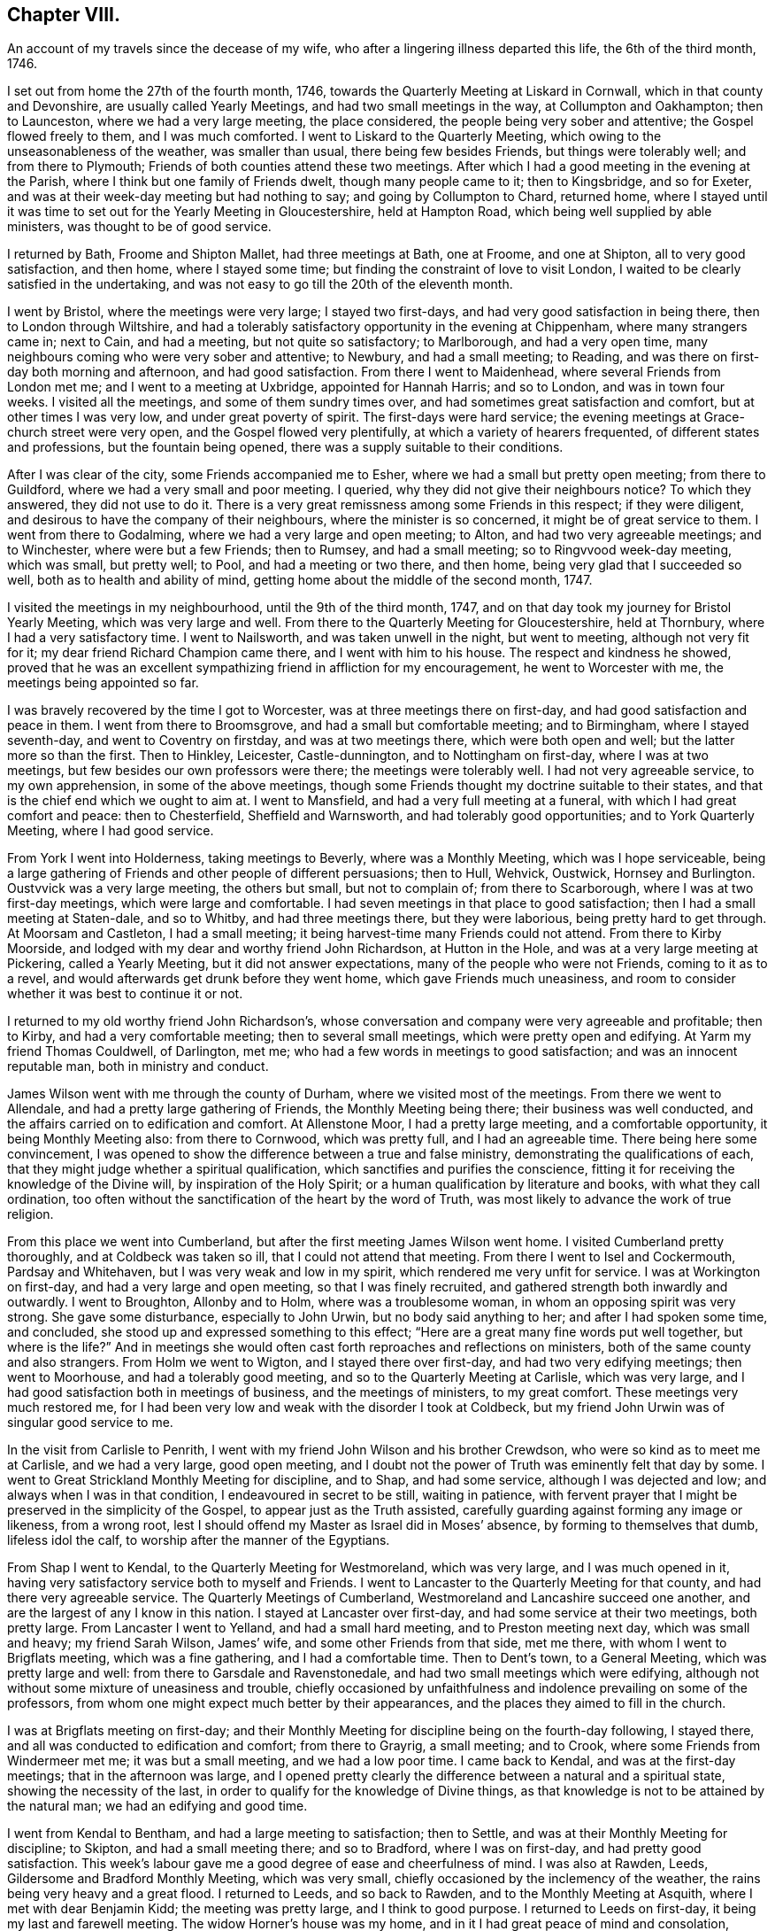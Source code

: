 == Chapter VIII.

[.chapter-subtitle--blurb]
An account of my travels since the decease of my wife,
who after a lingering illness departed this life, the 6th of the third month, 1746.

I set out from home the 27th of the fourth month, 1746,
towards the Quarterly Meeting at Liskard in Cornwall,
which in that county and Devonshire, are usually called Yearly Meetings,
and had two small meetings in the way, at Collumpton and Oakhampton; then to Launceston,
where we had a very large meeting, the place considered,
the people being very sober and attentive; the Gospel flowed freely to them,
and I was much comforted.
I went to Liskard to the Quarterly Meeting,
which owing to the unseasonableness of the weather, was smaller than usual,
there being few besides Friends, but things were tolerably well;
and from there to Plymouth; Friends of both counties attend these two meetings.
After which I had a good meeting in the evening at the Parish,
where I think but one family of Friends dwelt, though many people came to it;
then to Kingsbridge, and so for Exeter,
and was at their week-day meeting but had nothing to say;
and going by Collumpton to Chard, returned home,
where I stayed until it was time to set out for the Yearly Meeting in Gloucestershire,
held at Hampton Road, which being well supplied by able ministers,
was thought to be of good service.

I returned by Bath, Froome and Shipton Mallet, had three meetings at Bath, one at Froome,
and one at Shipton, all to very good satisfaction, and then home,
where I stayed some time; but finding the constraint of love to visit London,
I waited to be clearly satisfied in the undertaking,
and was not easy to go till the 20th of the eleventh month.

I went by Bristol, where the meetings were very large; I stayed two first-days,
and had very good satisfaction in being there, then to London through Wiltshire,
and had a tolerably satisfactory opportunity in the evening at Chippenham,
where many strangers came in; next to Cain, and had a meeting,
but not quite so satisfactory; to Marlborough, and had a very open time,
many neighbours coming who were very sober and attentive; to Newbury,
and had a small meeting; to Reading,
and was there on first-day both morning and afternoon, and had good satisfaction.
From there I went to Maidenhead, where several Friends from London met me;
and I went to a meeting at Uxbridge, appointed for Hannah Harris; and so to London,
and was in town four weeks.
I visited all the meetings, and some of them sundry times over,
and had sometimes great satisfaction and comfort, but at other times I was very low,
and under great poverty of spirit.
The first-days were hard service;
the evening meetings at Grace-church street were very open,
and the Gospel flowed very plentifully, at which a variety of hearers frequented,
of different states and professions, but the fountain being opened,
there was a supply suitable to their conditions.

After I was clear of the city, some Friends accompanied me to Esher,
where we had a small but pretty open meeting; from there to Guildford,
where we had a very small and poor meeting.
I queried, why they did not give their neighbours notice?
To which they answered, they did not use to do it.
There is a very great remissness among some Friends in this respect;
if they were diligent, and desirous to have the company of their neighbours,
where the minister is so concerned, it might be of great service to them.
I went from there to Godalming, where we had a very large and open meeting; to Alton,
and had two very agreeable meetings; and to Winchester, where were but a few Friends;
then to Rumsey, and had a small meeting; so to Ringvvood week-day meeting,
which was small, but pretty well; to Pool, and had a meeting or two there, and then home,
being very glad that I succeeded so well, both as to health and ability of mind,
getting home about the middle of the second month, 1747.

I visited the meetings in my neighbourhood, until the 9th of the third month, 1747,
and on that day took my journey for Bristol Yearly Meeting,
which was very large and well.
From there to the Quarterly Meeting for Gloucestershire, held at Thornbury,
where I had a very satisfactory time.
I went to Nailsworth, and was taken unwell in the night, but went to meeting,
although not very fit for it; my dear friend Richard Champion came there,
and I went with him to his house.
The respect and kindness he showed,
proved that he was an excellent sympathizing friend in affliction for my encouragement,
he went to Worcester with me, the meetings being appointed so far.

I was bravely recovered by the time I got to Worcester,
was at three meetings there on first-day, and had good satisfaction and peace in them.
I went from there to Broomsgrove, and had a small but comfortable meeting;
and to Birmingham, where I stayed seventh-day, and went to Coventry on firstday,
and was at two meetings there, which were both open and well;
but the latter more so than the first.
Then to Hinkley, Leicester, Castle-dunnington, and to Nottingham on first-day,
where I was at two meetings, but few besides our own professors were there;
the meetings were tolerably well.
I had not very agreeable service, to my own apprehension, in some of the above meetings,
though some Friends thought my doctrine suitable to their states,
and that is the chief end which we ought to aim at.
I went to Mansfield, and had a very full meeting at a funeral,
with which I had great comfort and peace: then to Chesterfield, Sheffield and Warnsworth,
and had tolerably good opportunities; and to York Quarterly Meeting,
where I had good service.

From York I went into Holderness, taking meetings to Beverly,
where was a Monthly Meeting, which was I hope serviceable,
being a large gathering of Friends and other people of different persuasions;
then to Hull, Wehvick, Oustwick, Hornsey and Burlington.
Oustvvick was a very large meeting, the others but small, but not to complain of;
from there to Scarborough, where I was at two first-day meetings,
which were large and comfortable.
I had seven meetings in that place to good satisfaction;
then I had a small meeting at Staten-dale, and so to Whitby,
and had three meetings there, but they were laborious, being pretty hard to get through.
At Moorsam and Castleton, I had a small meeting;
it being harvest-time many Friends could not attend.
From there to Kirby Moorside, and lodged with my dear and worthy friend John Richardson,
at Hutton in the Hole, and was at a very large meeting at Pickering,
called a Yearly Meeting, but it did not answer expectations,
many of the people who were not Friends, coming to it as to a revel,
and would afterwards get drunk before they went home, which gave Friends much uneasiness,
and room to consider whether it was best to continue it or not.

I returned to my old worthy friend John Richardson`'s,
whose conversation and company were very agreeable and profitable; then to Kirby,
and had a very comfortable meeting; then to several small meetings,
which were pretty open and edifying.
At Yarm my friend Thomas Couldwell, of Darlington, met me;
who had a few words in meetings to good satisfaction; and was an innocent reputable man,
both in ministry and conduct.

James Wilson went with me through the county of Durham,
where we visited most of the meetings.
From there we went to Allendale, and had a pretty large gathering of Friends,
the Monthly Meeting being there; their business was well conducted,
and the affairs carried on to edification and comfort.
At Allenstone Moor, I had a pretty large meeting, and a comfortable opportunity,
it being Monthly Meeting also: from there to Cornwood, which was pretty full,
and I had an agreeable time.
There being here some convincement,
I was opened to show the difference between a true and false ministry,
demonstrating the qualifications of each,
that they might judge whether a spiritual qualification,
which sanctifies and purifies the conscience,
fitting it for receiving the knowledge of the Divine will,
by inspiration of the Holy Spirit; or a human qualification by literature and books,
with what they call ordination,
too often without the sanctification of the heart by the word of Truth,
was most likely to advance the work of true religion.

From this place we went into Cumberland,
but after the first meeting James Wilson went home.
I visited Cumberland pretty thoroughly, and at Coldbeck was taken so ill,
that I could not attend that meeting.
From there I went to Isel and Cockermouth, Pardsay and Whitehaven,
but I was very weak and low in my spirit, which rendered me very unfit for service.
I was at Workington on first-day, and had a very large and open meeting,
so that I was finely recruited, and gathered strength both inwardly and outwardly.
I went to Broughton, Allonby and to Holm, where was a troublesome woman,
in whom an opposing spirit was very strong.
She gave some disturbance, especially to John Urwin, but no body said anything to her;
and after I had spoken some time, and concluded,
she stood up and expressed something to this effect;
"`Here are a great many fine words put well together, but where is the life?`"
And in meetings she would often cast forth reproaches and reflections on ministers,
both of the same county and also strangers.
From Holm we went to Wigton, and I stayed there over first-day,
and had two very edifying meetings; then went to Moorhouse,
and had a tolerably good meeting, and so to the Quarterly Meeting at Carlisle,
which was very large, and I had good satisfaction both in meetings of business,
and the meetings of ministers, to my great comfort.
These meetings very much restored me,
for I had been very low and weak with the disorder I took at Coldbeck,
but my friend John Urwin was of singular good service to me.

In the visit from Carlisle to Penrith,
I went with my friend John Wilson and his brother Crewdson,
who were so kind as to meet me at Carlisle, and we had a very large, good open meeting,
and I doubt not the power of Truth was eminently felt that day by some.
I went to Great Strickland Monthly Meeting for discipline, and to Shap,
and had some service, although I was dejected and low;
and always when I was in that condition, I endeavoured in secret to be still,
waiting in patience,
with fervent prayer that I might be preserved in the simplicity of the Gospel,
to appear just as the Truth assisted,
carefully guarding against forming any image or likeness, from a wrong root,
lest I should offend my Master as Israel did in Moses`' absence,
by forming to themselves that dumb, lifeless idol the calf,
to worship after the manner of the Egyptians.

From Shap I went to Kendal, to the Quarterly Meeting for Westmoreland,
which was very large, and I was much opened in it,
having very satisfactory service both to myself and Friends.
I went to Lancaster to the Quarterly Meeting for that county,
and had there very agreeable service.
The Quarterly Meetings of Cumberland, Westmoreland and Lancashire succeed one another,
and are the largest of any I know in this nation.
I stayed at Lancaster over first-day, and had some service at their two meetings,
both pretty large.
From Lancaster I went to Yelland, and had a small hard meeting,
and to Preston meeting next day, which was small and heavy; my friend Sarah Wilson,
James`' wife, and some other Friends from that side, met me there,
with whom I went to Brigflats meeting, which was a fine gathering,
and I had a comfortable time.
Then to Dent`'s town, to a General Meeting, which was pretty large and well:
from there to Garsdale and Ravenstonedale,
and had two small meetings which were edifying,
although not without some mixture of uneasiness and trouble,
chiefly occasioned by unfaithfulness and indolence prevailing on some of the professors,
from whom one might expect much better by their appearances,
and the places they aimed to fill in the church.

I was at Brigflats meeting on first-day;
and their Monthly Meeting for discipline being on the fourth-day following,
I stayed there, and all was conducted to edification and comfort; from there to Grayrig,
a small meeting; and to Crook, where some Friends from Windermeer met me;
it was but a small meeting, and we had a low poor time.
I came back to Kendal, and was at the first-day meetings;
that in the afternoon was large,
and I opened pretty clearly the difference between a natural and a spiritual state,
showing the necessity of the last,
in order to qualify for the knowledge of Divine things,
as that knowledge is not to be attained by the natural man;
we had an edifying and good time.

I went from Kendal to Bentham, and had a large meeting to satisfaction; then to Settle,
and was at their Monthly Meeting for discipline; to Skipton,
and had a small meeting there; and so to Bradford, where I was on first-day,
and had pretty good satisfaction.
This week`'s labour gave me a good degree of ease and cheerfulness of mind.
I was also at Rawden, Leeds, Gildersome and Bradford Monthly Meeting,
which was very small, chiefly occasioned by the inclemency of the weather,
the rains being very heavy and a great flood.
I returned to Leeds, and so back to Rawden, and to the Monthly Meeting at Asquith,
where I met with dear Benjamin Kidd; the meeting was pretty large,
and I think to good purpose.
I returned to Leeds on first-day, it being my last and farewell meeting.
The widow Horner`'s house was my home,
and in it I had great peace of mind and consolation,
though she was at that time under a very trying exercise,
which gave her some uneasy thoughts; but considering the close trials she had undergone,
she bore it with great patience, plainly demonstrating,
that she was favoured to dwell near the Truth;
to the comfort of her family and sensible Friends who had
the opportunity of her desirable and edifying conversation.

I left Leeds, and went to Wakefield to a funeral,
on which account the meeting was somewhat larger, though it was a very stormy day,
and much snow fell.
John Scott was with me, and we had a good opportunity: from there I went to Pontefract,
and had a small meeting; it was a deep snow, and very hard frost,
which made it very bad travelling; then to Warnsworth to their Monthly Meeting,
and to Blith in Nottinghamshire, to the funeral of a worthy elder and minister,
where we had a very large company, who were orderly and sober in their behaviour.
At Hansworth Woodhouse, I had a small meeting; and then to Sheffield,
and had two large meetings to pretty good satisfaction; then I went to Chesterfield,
and had a small meeting, and at Mansfield; to Nottingham week-day meeting,
and to Leicester on first-day; here John Scott left me.
The morning meeting was but small, but that in the afternoon was larger,
and both were to pretty good satisfaction.
I was at two or three small meetings in the county,
and then came back to the Quarterly Meeting at Leicester,
where I had a satisfactory time before the business came on,
which was conducted with prudence and love.

From Leicester I went to a general Monthly Meeting,
in a parish called Wigston-two-Steeples on first-day, where the meeting was pretty large,
and to good satisfaction; and that evening came back to a meeting at Leicester,
Benjamin Holme being there also; the meeting was well and comfortable: then to Hinkley,
and had a comfortable time, and to Nuneaton, and had a very large meeting,
which I hope was to good purpose.
I was also at Coventry week-day meeting, and at Atherston;
these meetings were of some service, but not large.
At Warwick on first-day, and had an evening meeting the third-day following,
which were comfortable opportunities:
from there to Henley and had a small evening meeting;
but Friends were too negligent in acquainting their neighbours,
for which I had cause to blame them in several places.
I went to Birmingham, and was at their sixth-day meeting, which was small;
stayed over first-day, and had two meetings to pretty good satisfaction,
with which I was comforted.

On fourth-day following I was at their Monthly Meeting, which was well conducted,
and I had an edifying time,
advising the elders to keep their places as watchmen over the youth,
and to be good examples, and to take care the poor were not neglected,
but assisted in due season.
At Stourbridge we had a large meeting, sundry people came in besides Friends,
and it was of good service: from Bewdley I went to Worcester on first-day,
where the morning meeting was small and heavy,
but that in the afternoon was large and more open.
At Tewksbury I had a very open, edifying opportunity, though but a small meeting;
from there to Cheltenham, where, although I requested notice might be given,
it was neglected, and the meeting was very small.
At Painswick I much pressed that notice might be given to their neighbours;
I likewise gave several notice of the meeting myself,
desiring them to acquaint others of it,
and by this means we had a large and open meeting; I hope it was of good service to some,
and the people were very sober and attentive.
From there to Nailsworth, and although it is a considerable meeting,
if not the largest meeting in the county, it was very small,
yet we had a comfortable time together.

I went to Thornbury on first-day to a funeral, which was very large and open;
from there to Bristol, and was at the third and sixth-day meetings,
and on first-day at two meetings, which were all well and comfortable.
Then back to Thornbury to the funeral of a worthy elder, Thomas Ally:
he was much respected,
which his neighbours manifested by giving their attendance at the meeting;
and many Divine truths were opened, which appeared to be to satisfaction,
there being teachers of sundry professions present, who were very attentive.

Then to Frenchay, a small meeting, and so to Bristol.
I was at the sixth-day meeting, and at a funeral in Temple street,
where many of the people called Methodists came; I stayed over first-day,
and had two meetings, being edified in both,
but the last in Temple street rather exceeded.
I came to Dassil near Shipton Mallet, and had a very satisfactory meeting at Roscombe,
about a mile off, where Baptists, Methodists and other dissenters came,
being all very sober and attentive; and what much contributed to enlarge the number was,
that the Baptist teacher gave notice both to his
own people and the inhabitants of the place,
and gave his attendance himself.
After meeting he came to the Friend`'s house where we dined,
and desired a little conversation, which was readily complied with;
this gave some reason to think he intended to object, but it proved the contrary,
for he was rather too much abounding in praise,
commending what he had heard more than I approved of,
wanting to know whether I had not studied that sermon, as he called it,
before I came there.
My answer to him was, I knew not, when I came there,
whether I should have anything to say or not,
so far was I from having anything provided beforehand.
He said it was a very good sermon, and very suitable for those who heard it.
He was very loving, and so we parted.

From Roscombe I came to Long Sutton and had a small meeting; then to Sherborne meeting,
the smallest I ever was at, or had in that place, and to but little satisfaction;
the smallness of the number was much owing to the lack of notice to the town`'s people;
then to a funeral at Yeovill, of an ancient woman upwards of ninety-five years of age.
A large company of the neighbours attended the corpse, and we had a good time,
the people were very serious, and seemed edified with what was spoken;
from there I came home, on the 16th of the twelfth month, 1747.

I stayed at home and visited the neighbouring meetings until the 2nd of the third month,
1748, and then went towards Bristol Yearly Meeting, but had no meeting till I came there,
except the Monthly Meeting for the north division of Somerset,
and though it was very small,
the affairs thereof were conducted with prudence and judgment.
Bristol Yearly Meeting was to general satisfaction.

From Bristol I went to Bath, and had a small meeting, and so to Pickwick.
I had a small meeting at Corsham, and then went to Bradford on first-day;
the morning meeting was small, but pretty open; that in the afternoon was very large,
and I was concerned to distinguish between the theory
and the practical part of true religion,
and many of the people called Methodists being there, were very attentive;
all was quiet and ended well.
I went back to Pickwick to the men`'s Monthly Meeting,
and the adjourned Quarterly Meeting for the county, it was very small,
which manifested too much neglect among the elders
of the Society for the service of these meetings.

From there I came to the Devizes, Melksham and Market Lavington,
and had a meeting at each place, which were pretty comfortable;
and to Salisbury on first-day, and had two large meetings there:
a great many Methodists came to both meetings,
and were in their appearance and behaviour very agreeable several were partly convinced,
and constantly attended meetings; I had very suitable doctrine to their unsettled states,
and seeking conditions, for they seemed to be inquiring the way to the kingdom,
with their faces thitherwards;
and I hope there will be an increase of our Society in that place.

From Salisbury I went to Alton, and had a small meeting there,
and then to the Yearly Meeting at London, which was very large;
and many hopeful young people of both sexes attended it,
who seemed likely to come up in the places of the faithful already gone,
and of those who are going to their long homes.
My heart rejoiced to find in them a right concern for the cause of the Gospel,
and zeal to keep up the testimony for which their parents joyfully suffered.

We had several acceptable and edifying times,
and the affairs of the meeting were conducted in great love and condescension,
and ended well.
The concluding meeting was very large,
and the only one for which I had a particular concern before I left home,
but I was almost shut out, being so narrowed up for time by those who appeared before me,
that it seemed quite unseasonable to hold the meeting longer,
and not likely to comport with the health of the people.
But yet my age and infirmity considered,
and it appearing doubtful whether I might have the like opportunity,
and being pressed in spirit thereto, I stood up under great fear and weakness;
but I was immediately strengthened by the good word of life, through which I was helped,
and came off beyond my expectation,
being afterwards filled with Divine peace and consolation,
which confirmed me that I was in my place and duty.

I stayed in London over first-day, but had no service in public ministry,
except at the morning meeting of ministers on second-day,
where I was much drawn forth to the ministers,
the meeting being very large with country Friends, and I was much comforted.
Next morning I went with my worthy friend Samuel Waring, by Esher to Alton,
to their first-day meeting, had a meeting at Great Fraile,
and stayed the Monthly Meeting at Alton, which was comfortable and well,
though not much appearance of service.
I went to Rumsey, but was taken ill on the road, and was very much fatigued,
yet next day was bravely recovered, and had a small meeting with the two families,
which was very comfortable.
Then to Ringwood on first-day, and had two open meetings;
next day was their Quarterly Meeting, where their affairs were well conducted;
and the day following was the Yearly Meeting of the
two counties of Southampton and Dorset,
pretty large both in the forenoon and afternoon, and of good service.
Then to Pool to the Quarterly Meeting of Dorsetshire, and I stayed there over first-day,
and had two pretty full meetings, especially the last, which was very large and open;
many Divine truths were clearly and plainly declared to the people,
who by their stillness and attention,
manifested a good disposition to hear and be informed;
I came home the last day of the fifth month, 1748.

[.blurb]
=== An account of my journey to Bristol Yearly Meeting, and to London, Norwich, etc.

I left home the 17th of the second month, 1749, and had a meeting near Shipton Mallet,
to good satisfaction; then to Bristol, and stayed the Yearly Meeting,
where I had some very agreeable opportunities, both in the select and public meetings.
Being clear of that place, I proceeded by Chippenham, Cain and Marlborough,
and had a meeting in each place; then to Newbury, and had two meetings on first-day,
the last pretty large and agreeable; to Reading, Henley, Wickham and Uxbridge,
and had but small meetings, though satisfactory at each place.
From Uxbridge I went to London,
and had some very acceptable times in the select meetings of ministers,
and was largely opened in the public meetings, and I found my concern to grow upon me.

When I was clear I left London in company with John Wilson of Kendal,
and went to Colchester the 27th of the third month,
the Yearly Meeting beginning next day,
and the Quarterly Meeting for the county the day following,
and the select meeting of ministers on the morning of the third-day of the week,
which appeared to me but of little advantage,
but the public meetings were very large and edifying, and ended to good satisfaction.
From there to Manningtree, and had a small meeting, and so to Ipswich,
and was at their weekly meeting, in company with Jane Hoskins, formerly Fenn,
and Elizabeth Hudson, both from Pennsylvania, who had agreeable service among Friends.
I stayed in Ipswich over the first-day, and the last meeting was very large,
being appointed about the fourth hour in the afternoon,
and many of other professions were there, and were very attentive and sober,
and some very much affected and broken into tears,
so that I hope that meeting was of service to many:
I was largely opened on the subject of working out our own salvation,
and the means whereby it is attainable.

From Ipswich I went to Woodbridge,
it being the Quarterly Meeting for the county of Suffolk,
and there being some uneasiness among them.
Friends were concerned to advise them to a reconciliation,
lest they should be wounded by a breach of union and affection.
The meeting, by adjournment, held all day,
and Friends seemed in a good degree of sweetness and condescension one to another,
though a contentious party spirit had got in among them.
Next morning was a meeting of ministers, to good satisfaction;
and then the Yearly Meetings for worship followed, which were exceedingly large,
and with the parting meeting the day following, were all very much to satisfaction.
In the parting meeting I was enlarged on the progressive
advancement in a living and saving faith,
which is the very life of true religion.
We had a small meeting the day following, being their weekly meeting;
then I went to Brand, Edmund Peckover being with me; he had very good service,
and the meeting ended well.
I went back to Woodbridge, and stayed over first-day,
but there were very few besides Friends,
though it was expected the last meeting would have been large,
but for lack of notice it was not.
From there to Layston, Peason-hall and Beccles,
and had a small meeting at each place to tolerable satisfaction;
then to Mutford and Pakefield,
and had as large meetings as the accommodation would permit; what was chiefly lacking,
was room for the people in both places.
At Yarmouth, I had a pretty large meeting to edification; one at North Walsham;
and then to Norwich Yearly Meeting, which was very large.
I was enlarged on the qualification of true ministers, showing,
that without the Divine aid of the Spirit of Truth,
that work could not be rightly performed to the edification of the hearers.

From Norwich I went to Lamas General Meeting, which was very large,
too much for the house to contain, but the people were very quiet; then back to Norwich,
and stayed the week-day and first-day meetings following.
I had ten meetings, though in two of them I had nothing to say,
and they were mostly very large and to good purpose,
being full enough for my natural strength to go through with;
but I was thankful and glad in finding inward strength
and assistance every day to help me through,
to my own comfort and his praise who is God, blessed forever;
and he has given me faith to believe,
that so long as he engages my mind in the work of the ministry,
he will give a fresh supply of strength, both inward and outward,
adequate to his requirings.
From Norwich I came to Mattishal, Windham and Teasborough,
and had a meeting at each place,
the last was enlarged considerably with Friends from Norwich,
but I was under great poverty of spirit in these small meetings.
I went to Diss to a General Meeting;
Friends from Norwich and other distant places came in and attended,
which laid me very low indeed, but I saw in the opening of Divine virtue,
that as the blessing of Christ my master,
upon a small quantity of but plain and low food, gave satisfaction to a multitude,
more than we were likely to be, so I found it best to retire to my gift, and be still.
The meeting was very large, quiet and well,
and I was concerned to set forth the folly and emptiness of all forms of religion,
without the virtue and power of the Spirit of Christ,
and was opened on this subject very largely, much to my own satisfaction,
all being quiet and well.
At Bardwell I had a small meeting, which was pretty well;
then had three meetings at Bury, and one at Rattlesdon, all to pretty good satisfaction.

From Rattlesdon I went to Walden, Royston and Baldock, and so to Hitchin;
had but low times in all these last meetings; from there to Hartford and Ware,
and had tolerably good satisfaction; to Bishop Stortford and Dunmow,
and had a small meeting at each place; and so to Chelmsford on first-day;
things were well and comfortable.
At Billerica I had a small meeting,
and then went with my friend Samuel Arnold to his house, in a parish called Stock,
stayed some days, and came with him to London, being the 20th of the sixth month, 1749.
I was in town several weeks, and my concern grew upon me,
and being filled with Gospel virtue, I had some very agreeable service,
visiting all the meetings in the city, some three or four times,
and the first-day meetings were very full, but week-day meetings were small.

Finding myself easy and clear of the city,
I left it in great peace on the 3d of the eighth month, 1749,
and came to Esher to a small meeting, so to Guildford, Godalming and Alton, Basingstoke,
Baghurst and Andover, and had some very agreeable times,
and in the main was pretty well satisfied.
From there to Salisbury, and had a very full meeting; and to Fording-bridge,
and was at a funeral, where many people attended.
I had good satisfaction in being there,
and left the place in much comfort and inward peace; from there to Ringwood,
and had a pretty large evening meeting to good satisfaction; to Pool, and so to Weymouth,
and had opportunities in both places;
and from there I came home the 2nd of the ninth month, 1749.

From this time it does not appear that our dear friend
kept any account of the meetings he attended,
but upon application to his Monthly Meeting,
they sent us the following brief testimony of his service,
from the time he finished his journal to his decease:

[.embedded-content-document.epistle]
--

[.blurb]
=== From our Monthly Meeting held at Bridport, the 21st of the ninth month, 1755, to Friends at their second-day`'s morning meeting in London.

[.salutation]
Dear friends and brethren.

The journal of our dear and worthy friend, Samuel Bownas,
seems to break off somewhat abruptly, ending the second of the ninth month, 1749,
and we cannot find that he kept any account of his travels,
labours and services in the ministry, from that time to the time of his decease,
which was on the 2nd day of the fourth month, 1753.
During this time he took no long journeys, for being advanced in years, his hands shook,
and his eye-sight failed him much,
but he was very diligent in attending meetings both at home and in the neighbourhood,
for twenty or thirty miles round, as long as his health and strength continued;
and his ministry was lively and powerful to the last,
to the edification and comfort of those who were favoured with it.
His removal was a great loss to Friends, in these parts,
but we have reason to believe it was his great gain, for in his last illness,
which was very short, he seemed quite sensible of his approaching change,
saying that he could not stay long with us,
and hoped that kind Providence would be pleased to take him to himself.

[.signed-section-closing]
Signed in and on behalf of the said meeting, by

[.signed-section-signature]
Joseph Curtis, William Kenway, Robert Curtis, Joseph Hutchins, Tho. Westcombe.

--

[.the-end]
THE END.
